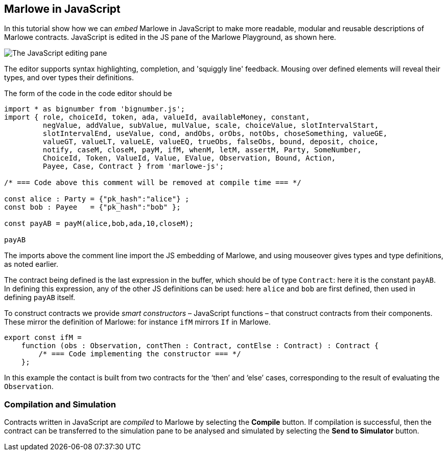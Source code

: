 [#javascript-embedding]
== Marlowe in JavaScript

In this tutorial show how we can _embed_  Marlowe in JavaScript to make more readable, modular
and reusable descriptions of Marlowe contracts. JavaScript is edited in the JS pane of the Marlowe Playground, as shown here.

image:js-editor.png[The JavaScript editing pane]

The editor supports syntax highlighting, completion, and 'squiggly line' feedback. Mousing over defined elements will reveal their types, and over types their definitions.

The form of the code in the code editor should be

[source,typescript]
----
import * as bignumber from 'bignumber.js';
import { role, choiceId, token, ada, valueId, availableMoney, constant,
         negValue, addValue, subValue, mulValue, scale, choiceValue, slotIntervalStart,
         slotIntervalEnd, useValue, cond, andObs, orObs, notObs, choseSomething, valueGE,
         valueGT, valueLT, valueLE, valueEQ, trueObs, falseObs, bound, deposit, choice,
         notify, caseM, closeM, payM, ifM, whenM, letM, assertM, Party, SomeNumber,
         ChoiceId, Token, ValueId, Value, EValue, Observation, Bound, Action,
         Payee, Case, Contract } from 'marlowe-js';

/* === Code above this comment will be removed at compile time === */

const alice : Party = {"pk_hash":"alice"} ;
const bob : Payee   = {"pk_hash":"bob" };

const payAB = payM(alice,bob,ada,10,closeM);

payAB
----

The imports above the comment line import the JS embedding of Marlowe, and using mouseover gives types and type definitions, as noted earlier.

The contract being defined is the last expression in the buffer, which should be of type `Contract`: here it is the constant `payAB`. In defining this expression, any of the other JS definitions can be used: here `alice` and `bob` are first defined, then used in defining `payAB` itself.

To construct contracts we provide _smart constructors_ – JavaScript functions – that construct contracts from their components. These mirror the definition of Marlowe: for instance `ifM` mirrors `If` in Marlowe.

[source,typescript]
----
export const ifM =
    function (obs : Observation, contThen : Contract, contElse : Contract) : Contract {
        /* === Code implementing the constructor === */
    };
----


In this example the contact is built from two contracts for the ‘then’ and ‘else’ cases, corresponding to the result of evaluating the `Observation`.

=== Compilation and Simulation

Contracts written in JavaScript are _compiled_ to Marlowe by selecting the *Compile* button. If compilation is successful, then the contract can be transferred to the simulation pane to be analysed and simulated by selecting the *Send to Simulator* button.
